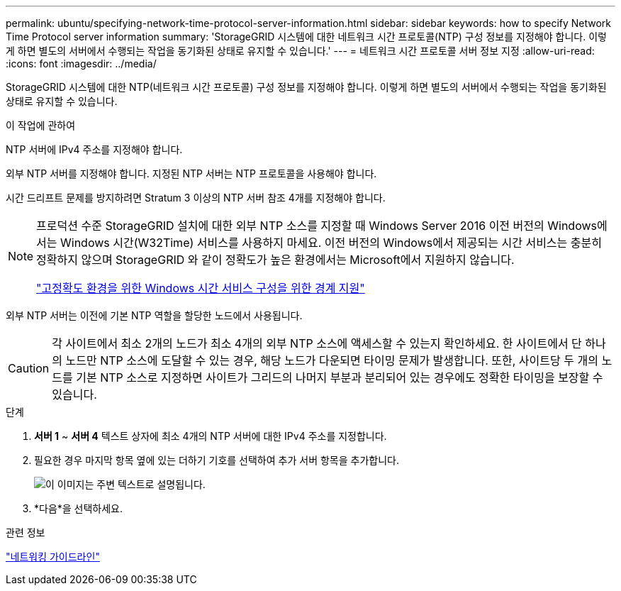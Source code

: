 ---
permalink: ubuntu/specifying-network-time-protocol-server-information.html 
sidebar: sidebar 
keywords: how to specify Network Time Protocol server information 
summary: 'StorageGRID 시스템에 대한 네트워크 시간 프로토콜(NTP) 구성 정보를 지정해야 합니다. 이렇게 하면 별도의 서버에서 수행되는 작업을 동기화된 상태로 유지할 수 있습니다.' 
---
= 네트워크 시간 프로토콜 서버 정보 지정
:allow-uri-read: 
:icons: font
:imagesdir: ../media/


[role="lead"]
StorageGRID 시스템에 대한 NTP(네트워크 시간 프로토콜) 구성 정보를 지정해야 합니다. 이렇게 하면 별도의 서버에서 수행되는 작업을 동기화된 상태로 유지할 수 있습니다.

.이 작업에 관하여
NTP 서버에 IPv4 주소를 지정해야 합니다.

외부 NTP 서버를 지정해야 합니다.  지정된 NTP 서버는 NTP 프로토콜을 사용해야 합니다.

시간 드리프트 문제를 방지하려면 Stratum 3 이상의 NTP 서버 참조 4개를 지정해야 합니다.

[NOTE]
====
프로덕션 수준 StorageGRID 설치에 대한 외부 NTP 소스를 지정할 때 Windows Server 2016 이전 버전의 Windows에서는 Windows 시간(W32Time) 서비스를 사용하지 마세요.  이전 버전의 Windows에서 제공되는 시간 서비스는 충분히 정확하지 않으며 StorageGRID 와 같이 정확도가 높은 환경에서는 Microsoft에서 지원하지 않습니다.

https://support.microsoft.com/en-us/help/939322/support-boundary-to-configure-the-windows-time-service-for-high-accura["고정확도 환경을 위한 Windows 시간 서비스 구성을 위한 경계 지원"^]

====
외부 NTP 서버는 이전에 기본 NTP 역할을 할당한 노드에서 사용됩니다.


CAUTION: 각 사이트에서 최소 2개의 노드가 최소 4개의 외부 NTP 소스에 액세스할 수 있는지 확인하세요.  한 사이트에서 단 하나의 노드만 NTP 소스에 도달할 수 있는 경우, 해당 노드가 다운되면 타이밍 문제가 발생합니다.  또한, 사이트당 두 개의 노드를 기본 NTP 소스로 지정하면 사이트가 그리드의 나머지 부분과 분리되어 있는 경우에도 정확한 타이밍을 보장할 수 있습니다.

.단계
. *서버 1* ~ *서버 4* 텍스트 상자에 최소 4개의 NTP 서버에 대한 IPv4 주소를 지정합니다.
. 필요한 경우 마지막 항목 옆에 있는 더하기 기호를 선택하여 추가 서버 항목을 추가합니다.
+
image::../media/8_gmi_installer_ntp_page.gif[이 이미지는 주변 텍스트로 설명됩니다.]

. *다음*을 선택하세요.


.관련 정보
link:../network/index.html["네트워킹 가이드라인"]
